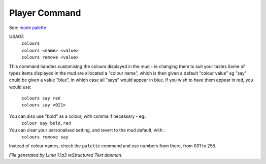Player Command
==============

See: `mode <mode.html>`_ `palette <palette.html>`_ 

USAGE
  |   ``colours``
  |   ``colours <name> <value>``
  |   ``colours remove <value>``

This command handles customising the colours displayed in the mud -
ie changing them to suit your tastes
Some of types items displayed in the mud are allocated a "colour name",
which is then given a default "colour value"
eg "say" could be given a value "blue", in which case all "says" would
appear in blue. If you wish to have them appear in red, you would use:

  |   ``colours say red``
  |   ``colours say <021>``

You can also use "bold" as a colour, with comma if necessary - eg::
    ``colour say bold,red``

You can clear your personalised setting, and revert to the mud default, with::
    ``colours remove say``

Instead of colour names, check the ``palette`` command and use numbers from there,
from 001 to 255.

.. TAGS: RST



*File generated by Lima 1.1a3 reStructured Text daemon.*
